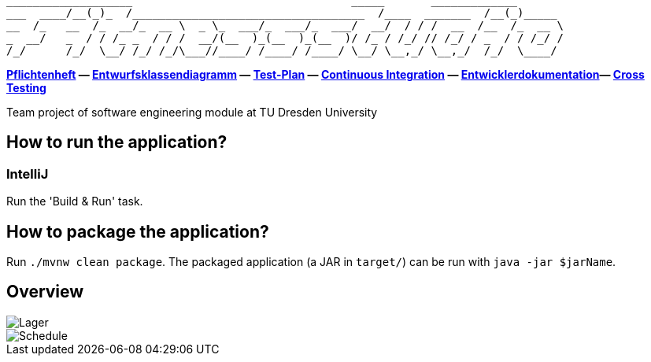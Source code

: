 ```
___________________                                 _____       _____________
___  ____/__(_)_  /___________________________________  /____  _______  /__(_)_____
__  /_   __  /_  __/_  __ \  _ \_  ___/_  ___/_  ___/  __/  / / /  __  /__  /_  __ \
_  __/   _  / / /_ _  / / /  __/(__  )_(__  )_(__  )/ /_ / /_/ // /_/ / _  / / /_/ /
/_/      /_/  \__/ /_/ /_/\___//____/ /____/ /____/ \__/ \__,_/ \__,_/  /_/  \____/
```

*link:src/main/asciidoc/pflichtenheft.adoc[Pflichtenheft] &mdash;
link:src/main/asciidoc/models/design[Entwurfsklassendiagramm] &mdash;
link:src/main/asciidoc/test_plan.adoc[Test-Plan] &mdash;
link:https://st-lab-ci.inf.tu-dresden.de/[Continuous Integration] &mdash;
link:src/main/asciidoc/developer_documentation.adoc[Entwicklerdokumentation]&mdash;
link:src/main/asciidoc/cross_testing_readme.adoc[Cross Testing]*

Team project of software engineering module at TU Dresden University

== How to run the application?

=== IntelliJ

Run the 'Build & Run' task.

== How to package the application?

Run `./mvnw clean package`. The packaged application (a JAR in `target/`) can be run with `java -jar $jarName`.

== Overview

image::src/img/Lager.jpg[]

image::src/img/Schedule.jpg[]
